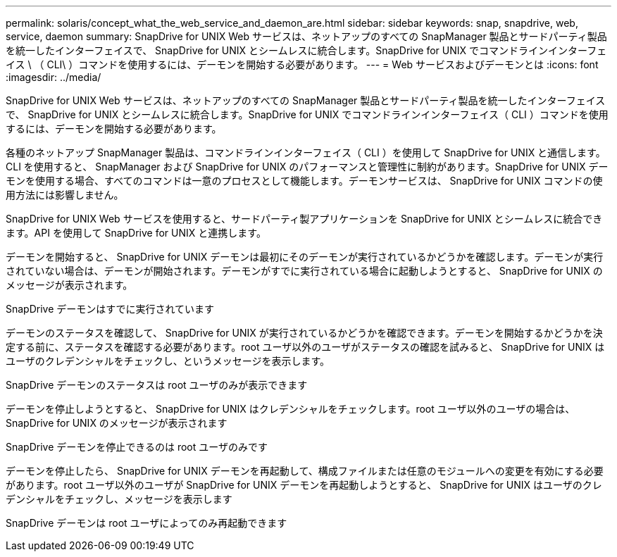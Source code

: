 ---
permalink: solaris/concept_what_the_web_service_and_daemon_are.html 
sidebar: sidebar 
keywords: snap, snapdrive, web, service, daemon 
summary: SnapDrive for UNIX Web サービスは、ネットアップのすべての SnapManager 製品とサードパーティ製品を統一したインターフェイスで、 SnapDrive for UNIX とシームレスに統合します。SnapDrive for UNIX でコマンドラインインターフェイス \ （ CLI\ ）コマンドを使用するには、デーモンを開始する必要があります。 
---
= Web サービスおよびデーモンとは
:icons: font
:imagesdir: ../media/


[role="lead"]
SnapDrive for UNIX Web サービスは、ネットアップのすべての SnapManager 製品とサードパーティ製品を統一したインターフェイスで、 SnapDrive for UNIX とシームレスに統合します。SnapDrive for UNIX でコマンドラインインターフェイス（ CLI ）コマンドを使用するには、デーモンを開始する必要があります。

各種のネットアップ SnapManager 製品は、コマンドラインインターフェイス（ CLI ）を使用して SnapDrive for UNIX と通信します。CLI を使用すると、 SnapManager および SnapDrive for UNIX のパフォーマンスと管理性に制約があります。SnapDrive for UNIX デーモンを使用する場合、すべてのコマンドは一意のプロセスとして機能します。デーモンサービスは、 SnapDrive for UNIX コマンドの使用方法には影響しません。

SnapDrive for UNIX Web サービスを使用すると、サードパーティ製アプリケーションを SnapDrive for UNIX とシームレスに統合できます。API を使用して SnapDrive for UNIX と連携します。

デーモンを開始すると、 SnapDrive for UNIX デーモンは最初にそのデーモンが実行されているかどうかを確認します。デーモンが実行されていない場合は、デーモンが開始されます。デーモンがすでに実行されている場合に起動しようとすると、 SnapDrive for UNIX のメッセージが表示されます。

SnapDrive デーモンはすでに実行されています

デーモンのステータスを確認して、 SnapDrive for UNIX が実行されているかどうかを確認できます。デーモンを開始するかどうかを決定する前に、ステータスを確認する必要があります。root ユーザ以外のユーザがステータスの確認を試みると、 SnapDrive for UNIX はユーザのクレデンシャルをチェックし、というメッセージを表示します。

SnapDrive デーモンのステータスは root ユーザのみが表示できます

デーモンを停止しようとすると、 SnapDrive for UNIX はクレデンシャルをチェックします。root ユーザ以外のユーザの場合は、 SnapDrive for UNIX のメッセージが表示されます

SnapDrive デーモンを停止できるのは root ユーザのみです

デーモンを停止したら、 SnapDrive for UNIX デーモンを再起動して、構成ファイルまたは任意のモジュールへの変更を有効にする必要があります。root ユーザ以外のユーザが SnapDrive for UNIX デーモンを再起動しようとすると、 SnapDrive for UNIX はユーザのクレデンシャルをチェックし、メッセージを表示します

SnapDrive デーモンは root ユーザによってのみ再起動できます
